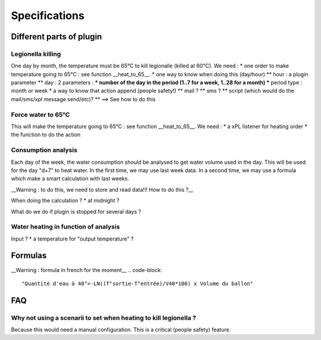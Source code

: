 ***************
Specifications
***************
Different parts of plugin
==========================
Legionella killing
*******************
One day by month, the temperature must be 65°C to kill legionalle (killed at 60°C).
We need : 
* one order to make temperature going to 65°C : see function __heat_to_65__.
* one way to know when doing this (day/hour)
** hour : a plugin parameter
** day : 2 parameters : 
*** number of the day in the period (1..7 for a week, 1..28 for a month)
*** period type : month or week
* a way to know that action append (people safety!)
** mail ?
** sms ?
** script (which would do the mail/sms/xpl message send/etc)?
** ==> See how to do this

Force water to 65°C
********************
This will make the temperature going to 65°C : see function __heat_to_65__.
We need : 
* a xPL listener for heating order
* the function to do the action

Consumption analysis
*********************
Each day of the week, the water consumption should be analysed to get water volume used in the day. This will be used for the day "d+7" to heat water.
In the first time, we may use last week data.
In a second time, we may use a formula which make a smart calculation with last weeks.

__Warning : to do this, we need to store and read data!!! How to do this ?__

When doing the calculation ?
* at midnight ?

What do we do if plugin is stopped for several days ?

Water heating in function of analysis
**************************************
Input ?
* a temperature for "output temperature" ?



Formulas
=========
__Warning : formula in french for the moment__
.. code-block::
    
    "Quantité d'eau à 40°=-LN((T°sortie-T°entrée)/V40*100) x Volume du ballon"
    


FAQ
====
Why not using a scenarii to set when heating to kill legionella ?
******************************************************************
Because this would need a manual configuration. This is a critical (people safety) feature.

